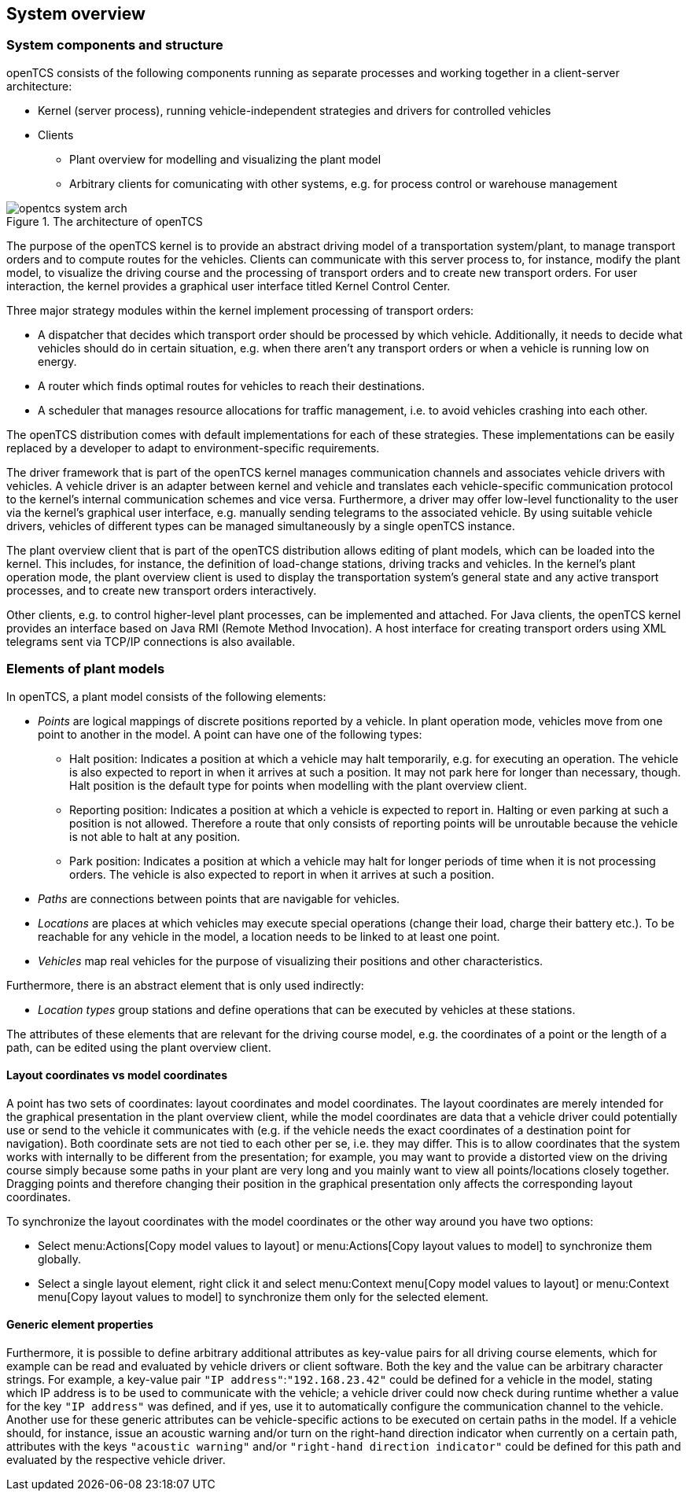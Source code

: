 
== System overview

=== System components and structure

openTCS consists of the following components running as separate processes and working together in a client-server architecture:

* Kernel (server process), running vehicle-independent strategies and drivers for controlled vehicles
* Clients
** Plant overview for modelling and visualizing the plant model
** Arbitrary clients for comunicating with other systems, e.g. for process control or warehouse management

.The architecture of openTCS
image::opentcs_system_arch.png[]

The purpose of the openTCS kernel is to provide an abstract driving model of a transportation system/plant, to manage transport orders and to compute routes for the vehicles.
Clients can communicate with this server process to, for instance, modify the plant model, to visualize the driving course and the processing of transport orders and to create new transport orders.
For user interaction, the kernel provides a graphical user interface titled Kernel Control Center.

Three major strategy modules within the kernel implement processing of transport orders:

* A dispatcher that decides which transport order should be processed by which vehicle.
  Additionally, it needs to decide what vehicles should do in certain situation, e.g. when there aren't any transport orders or when a vehicle is running low on energy.
* A router which finds optimal routes for vehicles to reach their destinations.
* A scheduler that manages resource allocations for traffic management, i.e. to avoid vehicles crashing into each other.

The openTCS distribution comes with default implementations for each of these strategies.
These implementations can be easily replaced by a developer to adapt to environment-specific requirements.

The driver framework that is part of the openTCS kernel manages communication channels and associates vehicle drivers with vehicles.
A vehicle driver is an adapter between kernel and vehicle and translates each vehicle-specific communication protocol to the kernel's internal communication schemes and vice versa.
Furthermore, a driver may offer low-level functionality to the user via the kernel's graphical user interface, e.g. manually sending telegrams to the associated vehicle.
By using suitable vehicle drivers, vehicles of different types can be managed simultaneously by a single openTCS instance.

The plant overview client that is part of the openTCS distribution allows editing of plant models, which can be loaded into the kernel.
This includes, for instance, the definition of load-change stations, driving tracks and vehicles.
In the kernel's plant operation mode, the plant overview client is used to display the transportation system's general state and any active transport processes, and to create new transport orders interactively.

Other clients, e.g. to control higher-level plant processes, can be implemented and attached.
For Java clients, the openTCS kernel provides an interface based on Java RMI (Remote Method Invocation).
A host interface for creating transport orders using XML telegrams sent via TCP/IP connections is also available.

=== Elements of plant models

In openTCS, a plant model consists of the following elements:

* _Points_ are logical mappings of discrete positions reported by a vehicle.
In plant operation mode, vehicles move from one point to another in the model.
A point can have one of the following types:
** Halt position:
Indicates a position at which a vehicle may halt temporarily, e.g. for executing an operation.
The vehicle is also expected to report in when it arrives at such a position.
It may not park here for longer than necessary, though.
Halt position is the default type for points when modelling with the plant overview client.
** Reporting position:
Indicates a position at which a vehicle is expected to report in.
Halting or even parking at such a position is not allowed.
Therefore a route that only consists of reporting points will be unroutable because the vehicle is not able to halt at any position.
** Park position:
Indicates a position at which a vehicle may halt for longer periods of time when it is not processing orders.
The vehicle is also expected to report in when it arrives at such a position.
* _Paths_ are connections between points that are navigable for vehicles.
* _Locations_ are places at which vehicles may execute special operations (change their load, charge their battery etc.).
To be reachable for any vehicle in the model, a location needs to be linked to at least one point.
* _Vehicles_ map real vehicles for the purpose of visualizing their positions and other characteristics.

Furthermore, there is an abstract element that is only used indirectly:

* _Location types_ group stations and define operations that can be executed by vehicles at these stations.

The attributes of these elements that are relevant for the driving course model, e.g. the coordinates of a point or the length of a path, can be edited using the plant overview client.

==== Layout coordinates vs model coordinates

A point has two sets of coordinates: layout coordinates and model coordinates.
The layout coordinates are merely intended for the graphical presentation in the plant overview client, while the model coordinates are data that a vehicle driver could potentially use or send to the vehicle it communicates with (e.g. if the vehicle needs the exact coordinates of a destination point for navigation).
Both coordinate sets are not tied to each other per se, i.e. they may differ.
This is to allow coordinates that the system works with internally to be different from the presentation; for example, you may want to provide a distorted view on the driving course simply because some paths in your plant are very long and you mainly want to view all points/locations closely
together.
Dragging points and therefore changing their position in the graphical presentation only affects the corresponding layout coordinates.

To synchronize the layout coordinates with the model coordinates or the other way around you have two options:

* Select menu:Actions[Copy model values to layout] or menu:Actions[Copy layout values to model] to synchronize them globally.
* Select a single layout element, right click it and select menu:Context menu[Copy model values to layout] or menu:Context menu[Copy layout values to model] to synchronize them only for the selected element.

==== Generic element properties

Furthermore, it is possible to define arbitrary additional attributes as key-value pairs for all driving course elements, which for example can be read and evaluated by vehicle drivers or client software.
Both the key and the value can be arbitrary character strings.
For example, a key-value pair `"IP address"`:``"192.168.23.42"`` could be defined for a vehicle in the model, stating which IP address is to be used to communicate with the vehicle; a vehicle driver could now check during runtime whether a value for the key `"IP address"` was defined, and if yes, use it to automatically configure the communication channel to the vehicle.
Another use for these generic attributes can be vehicle-specific actions to be executed on certain paths in the model.
If a vehicle should, for instance, issue an acoustic warning and/or turn on the right-hand direction indicator when currently on a certain path,
attributes with the keys `"acoustic warning"` and/or `"right-hand direction indicator"` could be defined for this path and evaluated by the respective vehicle driver.
